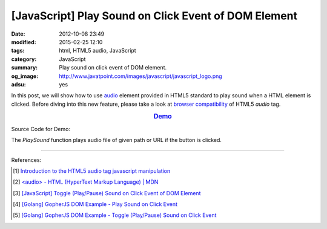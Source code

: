[JavaScript] Play Sound on Click Event of DOM Element
#####################################################

:date: 2012-10-08 23:49
:modified: 2015-02-25 12:10
:tags: html, HTML5 audio, JavaScript
:category: JavaScript
:summary: Play sound on click event of DOM element.
:og_image: http://www.javatpoint.com/images/javascript/javascript_logo.png
:adsu: yes


In this post, we will show how to use audio_ element provided in HTML5 standard
to play sound when a HTML element is clicked. Before diving into this new
feature, please take a look at `browser compatibility`_ of HTML5 *audio* tag.

.. rubric:: `Demo <{filename}/code/javascript/play-toggle-sound/play.html>`_
      :class: align-center

Source Code for Demo:

.. show_github_file:: siongui userpages content/code/javascript/play-toggle-sound/play.html
.. adsu:: 2

The *PlaySound* function plays audio file of given path or URL if the button is
clicked.

----

References:

.. [1] `Introduction to the HTML5 audio tag javascript manipulation <http://www.position-absolute.com/articles/introduction-to-the-html5-audio-tag-javascript-manipulation/>`_

.. [2] `<audio> - HTML (HyperText Markup Language) | MDN <https://developer.mozilla.org/en-US/docs/Web/HTML/Element/audio>`_

.. [3] `[JavaScript] Toggle (Play/Pause) Sound on Click Event of DOM Element <{filename}../12/javascript-toggle-sound-onclick%en.rst>`_
.. adsu:: 3
.. [4] `[Golang] GopherJS DOM Example - Play Sound on Click Event <{filename}../../../2016/01/15/gopherjs-dom-example-play-sound-onclick-event%en.rst>`_

.. [5] `[Golang] GopherJS DOM Example - Toggle (Play/Pause) Sound on Click Event <{filename}../../../2016/01/15/gopherjs-dom-example-toggle-sound-onclick-event%en.rst>`_


.. _audio: http://www.w3schools.com/html/html5_audio.asp

.. _browser compatibility: https://developer.mozilla.org/en-US/docs/Web/HTML/Element/audio#Browser_compatibility
